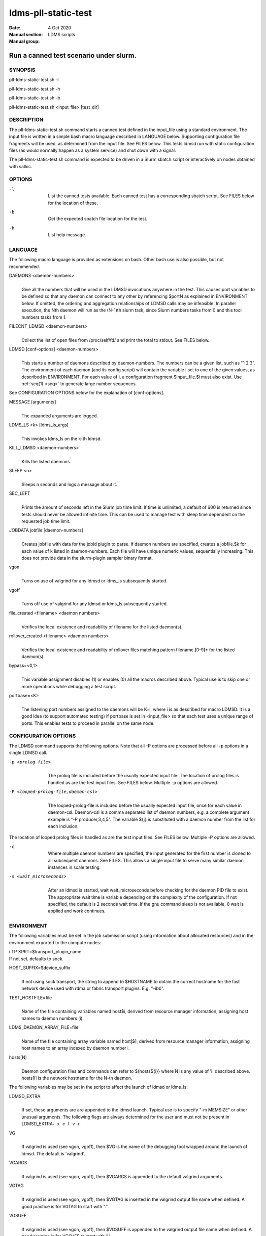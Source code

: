 .. _pll-ldms-static-test:

====================
ldms-pll-static-test
====================

:Date:   4 Oct 2020
:Manual section:
:Manual group: LDMS scripts


----------------------------------------
Run a canned test scenario under slurm. 
----------------------------------------

SYNOPSIS
========

pll-ldms-static-test.sh -l

pll-ldms-static-test.sh -h

pll-ldms-static-test.sh -b

pll-ldms-static-test.sh <input_file> [test_dir]

DESCRIPTION
===========

The pll-ldms-static-test.sh command starts a canned test defined in the
input_file using a standard environment. The input file is written in a
simple bash macro language described in LANGUAGE below. Supporting
configuration file fragments will be used, as determined from the input
file. See FILES below. This tests ldmsd run with static configuration
files (as would normally happen as a system service) and shut down with
a signal.

The pll-ldms-static-test.sh command is expected to be driven in a Slurm
sbatch script or interactively on nodes obtained with salloc.

OPTIONS
=======

-l
   |
   | List the canned tests available. Each canned test has a
     corresponding sbatch script. See FILES below for the location of
     these.

-b
   |
   | Get the expected sbatch file location for the test.

-h
   |
   | List help message.

LANGUAGE
========

The following macro language is provided as extensions on bash. Other
bash use is also possible, but not recommended.

DAEMONS <daemon-numbers>
   |
   | Give all the numbers that will be used in the LDMSD invocations
     anywhere in the test. This causes port variables to be defined so
     that any daemon can connect to any other by referencing $portN as
     explained in ENVIRONMENT below. If omitted, the ordering and
     aggregation relationships of LDMSD calls may be infeasible. In
     parallel execution, the Nth daemon will run as the (N-1)th slurm
     task, since Slurm numbers tasks from 0 and this tool numbers tasks
     from 1.

FILECNT_LDMSD <daemon-numbers>
   |
   | Collect the list of open files from /proc/self/fd/ and print the
     total to stdout. See FILES below.

LDMSD [conf-options] <daemon-numbers>
   |
   | This starts a number of daemons described by daemon-numbers. The
     numbers can be a given list, such as "1 2 3". The environment of
     each daemon (and its config script) will contain the variable i set
     to one of the given values, as described in ENVIRONMENT. For each
     value of i, a configuration fragment $input_file.$i must also
     exist. Use :ref:`seq(1) <seq>` to generate large number sequences.

See CONFIGURATION OPTIONS below for the explanation of [conf-options].

MESSAGE [arguments]
   |
   | The expanded arguments are logged.

LDMS_LS <k> [ldms_ls_args]
   |
   | This invokes ldms_ls on the k-th ldmsd.

KILL_LDMSD <daemon-numbers>
   |
   | Kills the listed daemons.

SLEEP <n>
   |
   | Sleeps n seconds and logs a message about it.

SEC_LEFT
   |
   | Prints the amount of seconds left in the Slurm job time limit. If
     time is unlimited, a default of 600 is returned since tests should
     never be allowed infinite time. This can be used to manage test
     with sleep time dependent on the requested job time limit.

JOBDATA jobfile [daemon-numbers]
   |
   | Creates jobfile with data for the jobid plugin to parse. If daemon
     numbers are specified, creates a jobfile.$k for each value of k
     listed in daemon-numbers. Each file will have unique numeric
     values, sequentially increasing. This does not provide data in the
     slurm-plugin sampler binary format.

vgon
   |
   | Turns on use of valgrind for any ldmsd or ldms_ls subsequently
     started.

vgoff
   |
   | Turns off use of valgrind for any ldmsd or ldms_ls subsequently
     started.

file_created <filename> <daemon numbers>
   |
   | Verifies the local existence and readability of filename for the
     listed daemon(s).

rollover_created <filename> <daemon numbers>
   |
   | Verifies the local existence and readability of rollover files
     matching pattern filename.[0-9]\* for the listed daemon(s).

bypass=<0,1>
   |
   | This variable assignment disables (1) or enables (0) all the macros
     described above. Typical use is to skip one or more operations
     while debugging a test script.

portbase=<K>
   |
   | The listening port numbers assigned to the daemons will be K+i,
     where i is as described for macro LDMSD. It is a good idea (to
     support automated testing) if portbase is set in <input_file> so
     that each test uses a unique range of ports. This enables tests to
     proceed in parallel on the same node.

CONFIGURATION OPTIONS
=====================

The LDMSD command supports the following options. Note that all -P
options are processed before all -p options in a single LDMSD call.

-p <prolog file>
   |
   | The prolog file is included before the usually expected input file.
     The location of prolog files is handled as are the test input
     files. See FILES below. Multiple -p options are allowed.

-P <looped-prolog-file,daemon-csl>
   |
   | The looped-prolog-file is included before the usually expected
     input file, once for each value in daemon-csl. Daemon-csl is a
     comma separated list of daemon numbers, e.g. a complete argument
     example is "-P producer,3,4,5". The variable ${j} is substituted
     with a daemon number from the list for each inclusion.

The location of looped prolog files is handled as are the test input
files. See FILES below. Multiple -P options are allowed.

-c
   |
   | Where multiple daemon numbers are specified, the input generated
     for the first number is cloned to all subsequent daemons. See
     FILES. This allows a single input file to serve many similar daemon
     instances in scale testing.

-s <wait_microseconds>
   |
   | After an ldmsd is started, wait wait_microseconds before checking
     for the daemon PID file to exist. The appropriate wait time is
     variable depending on the complexity of the configuration. If not
     specified, the default is 2 seconds wait time. If the gnu command
     sleep is not available, 0 wait is applied and work continues.

ENVIRONMENT
===========

The following variables must be set in the job submission script (using
information about allocated resources) and in the environment exported
to the compute nodes:

| i.TP XPRT=$transport_plugin_name
| If not set, defaults to sock.

HOST_SUFFIX=$device_suffix
   |
   | If not using sock transport, the string to append to $HOSTNAME to
     obtain the correct hostname for the fast network device used with
     rdma or fabric transport plugins. E.g. "-ib0".

TEST_HOSTFILE=file
   |
   | Name of the file containing variables named host$i, derived from
     resource manager information, assigning host names to daemon
     numbers (i).

LDMS_DAEMON_ARRAY_FILE=file
   |
   | Name of the file containing array variable named host[$], derived
     from resource manager information, assigning host names to an array
     indexed by daemon number i.

hosts[N]
   |
   | Daemon configuration files and commands can refer to ${hosts${i}}
     where N is any value of 'i' described above. hosts[i] is the
     network hostname for the N-th daemon.

The following variables may be set in the script to affect the launch of
ldmsd or ldms_ls:

LDMSD_EXTRA
   |
   | If set, these arguments are are appended to the ldmsd launch.
     Typical use is to specify "-m MEMSIZE" or other unusual arguments.
     The following flags are always determined for the user and must not
     be present in LDMSD_EXTRA: -x -c -l -v -r.

VG
   |
   | If valgrind is used (see vgon, vgoff), then $VG is the name of the
     debugging tool wrapped around the launch of ldmsd. The default is
     'valgrind'.

VGARGS
   |
   | If valgrind is used (see vgon, vgoff), then $VGARGS is appended to
     the default valgrind arguments.

VGTAG
   |
   | If valgrind is used (see vgon, vgoff), then $VGTAG is inserted in
     the valgrind output file name when defined. A good practice is for
     VGTAG to start with ".".

VGSUFF
   |
   | If valgrind is used (see vgon, vgoff), then $VGSUFF is appended to
     the valgrind output file name when defined. A good practice is for
     VGSUFF to start with ".".

KILL_NO_TEARDOWN
   |
   | Set KILL_NO_TEARDOWN=1 to suppress attempting configuration cleanup
     during KILL_LDMSD. If set, ldmsd internal cleanup() function will
     attempt partial cleanup, but possibly leave active data structures
     to be reported by valgrind.

The following variables are visible to the input file and the
configuration file.

i
   |
   | Daemon configuration files and commands can refer to ${i} where i
     is the integer daemon number supplied via LDMSD for the specific
     daemon using the script.

hostN
   |
   | Daemon configuration files and commands can refer to ${hostN} where
     N is any value of 'i' described above. hostN is the network
     hostname for the N-th daemon.

portN
   |
   | Daemon configuration files and commands can refer to ${portN} where
     N is any value of 'i' described above. portN is the data port
     number of the N-th daemon.

input
   |
   | The name of the input file as specified when invoking this command.

testname
   |
   | The base name (directories stripped) of the input file name. This
     variable makes it possible to use similar input across many test
     files when the name of the input file is the same as the plugin
     tested.

TESTDIR
   |
   | Root directory of the testing setup.

STOREDIR
   |
   | A directory that should be used for store output configuration.

LOGDIR
   |
   | A directory that should be used for log outputs.

LDMS_AUTH_FILE
   |
   | Secret file used for daemon communication.

XPRT
   |
   | The transport used. It may be specified in the environment to
     override the default 'sock', and it is exported to the executed
     daemon environment.

HOST
   |
   | The host name used for a specific interface. It may be specified in
     the environment to override the default '$(hostname)', and it is
     exported to the executed daemon environment.

NOTES
=====

Any other variable may be defined and exported for use in the
attribute/value expansion of values in plugin configuration.

EXIT CODES
==========

Expected exit codes are 0 and 1. If the exit codes is 0, then the
program will proceed. If the exit code is 1 then the script will stop
and notify the user.

FILES
=====

*$input_file.$i*
   |
   | For each value of i specifed to start an ldmsd, a configuration
     file named $input_file.$i must also exist. This configuration file
     is used when starting the daemon.

Exception: For any single "LDMSD -c <daemon-numbers>", only
$input_file.$i for the first listed number is needed; the first file
will be used for all subsequent numbers and any matching files except
the first are ignored. Where prologs are also specified, the regular
prolog inclusion process is applied to the first file.

*sbatch.$input_file*
   |
   | Submitting the canned test $input_file listed with
     pll-ldms-static-test.sh is easily done with

sbatch $(pll-ldms-static-test.sh -b $input_file)

Which will give the full path to the batch file for test $input_file.

*[test_dir]*
   |
   | If test_dir is supplied, it is used as the test output directory.
     The default output location is
     \`pwd`/ldmstest/$testname/$SLURM_JOBID.$SLURM_CLUSTER_NAME.$SLURM_NTASKS.
     It is the user's job to ensure test_dir is a globally writable
     directory in the cluster before pll-ldms-static-test.sh is run by
     the sbatch job script.

*$docdir/examples/slurm-test/$input_file*
   |
   | If input_file is not found in the current directory, it is checked
     for in $docdir/examples/slurm-test/$input_file.

GENERATED FILES
===============

*$test_dir/logs/vg.$k$VGTAG.%p*
   | *$test_dir/logs/vgls.$k$VGTAG.%p*
   | The valgrind log for the kth daemon with PID %p or the valgrind log
     for ldms_ls of the kth daemon with PID %p, if valgrind is active.

*$test_dir/logs/$k.txt*
   |
   | The log for the kth daemon.

*$test_dir/logs/teardown.$k.txt*
   |
   | The teardown log for the kth daemon.

*$test_dir/run/conf.$k*
   |
   | The input for the kth daemon.

*$test_dir/run/revconf.$k*
   |
   | The input for the kth daemon teardown.

*$test_dir/run/env.$k*
   |
   | The environment present for the kth daemon.

*$test_dir/run/ldmsd.pid.$k*
   |
   | The transient pid file of the kth daemon. Contains the pid number.

*$test_dir/run/ldmsd.pid.$k.cnt.$timestamp.$filecnt*
   |
   | The open file list of the kth daemon at time $timestamp. The total
     is $filecnt.

*$test_dir/run/start.$k*
   |
   | The start command of the kth daemon.

*$test_dir/store/*
   |
   | The root of store output locations.

*$test_dir/run/ldmsd/secret.$SLURM_JOBID*
   |
   | The secret file for authentication.

EXAMPLE
=======

With the ldms bin directory in your path, submit a job with

::

   sbatch -n 16 --nodes=4 \
   --time=1 \
   --account=MUALN1 \
   --job-name=ldms-demo \
   -p debug \
   $(pll-ldms-static-test.sh -b cluster)


   The slurm options shown here override the defaults listed in the sbatch input file to run with 16 daemons on 4 nodes for 1 minute. The defaults are site specific, but the example 'cluster' is coded to run on any number of nodes with any number of tasks >= 3. Adding more tasks adds more data producers. Specifying more tasks than nodes assigns daemons round-robin to available nodes. The options specified with --account, and partition (-p) are site specific.

SEE ALSO
========

:ref:`seq(1) <seq>`, :ref:`sbatch(1) <sbatch>`, :ref:`srun(1) <srun>`
